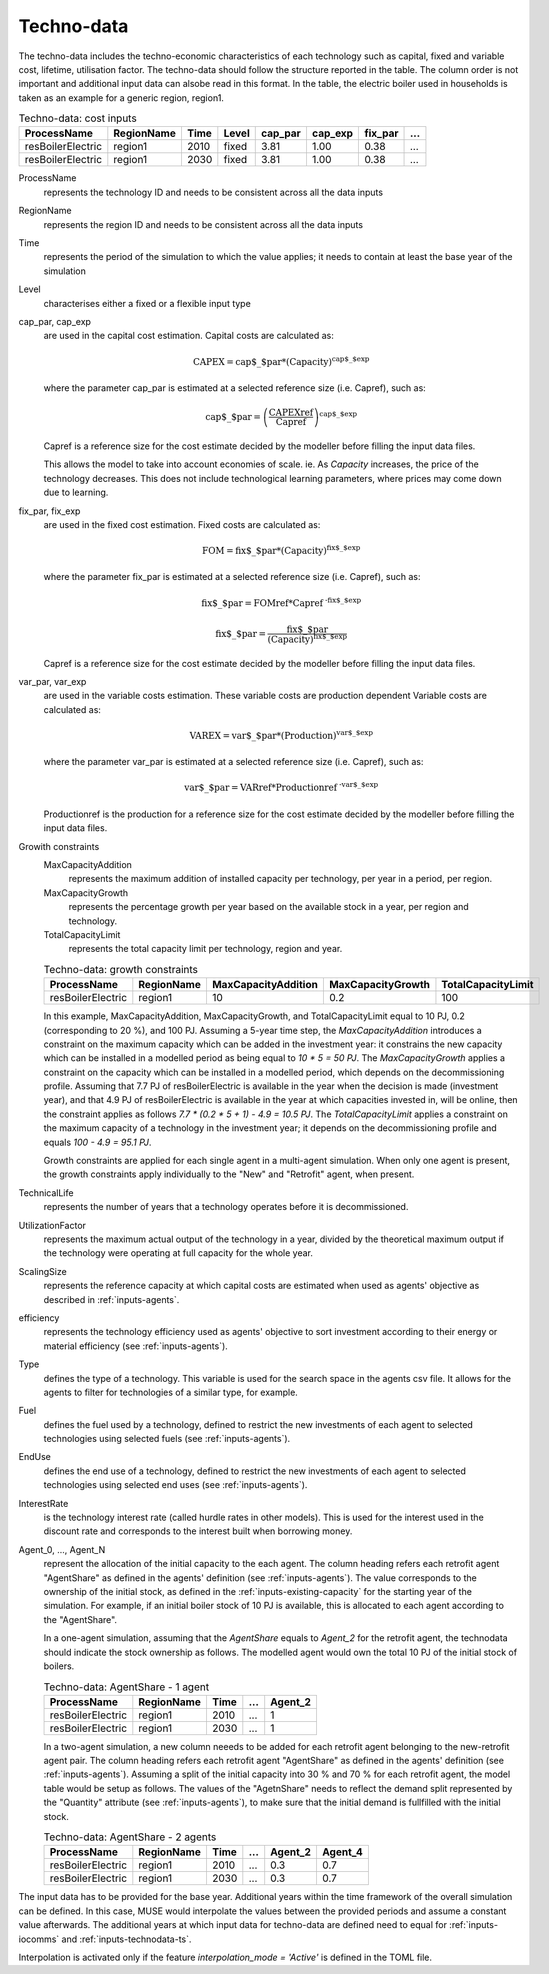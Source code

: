 .. _inputs-technodata:

===========
Techno-data
===========
The techno-data includes the techno-economic characteristics of each technology such
as capital, fixed and variable cost, lifetime, utilisation factor.
The techno-data should follow the structure reported in the table. The column order
is not important and additional input data can alsobe read in this format. In the table,
the electric boiler used in households is taken as an example for a generic region, region1.


.. csv-table:: Techno-data: cost inputs
   :header: ProcessName, RegionName, Time, Level, cap_par, cap_exp, fix_par, ...
       
   resBoilerElectric, region1, 2010, fixed, 3.81, 1.00, 0.38, ...
   resBoilerElectric, region1, 2030, fixed, 3.81, 1.00, 0.38, ...


ProcessName
   represents the technology ID and needs to be consistent across all the data inputs

RegionName
   represents the region ID and needs to be consistent across all the data inputs

Time
   represents the period of the simulation to which the value applies; it needs to
   contain at least the base year of the simulation

Level
   characterises either a fixed or a flexible input type

cap_par, cap_exp
   are used in the capital cost estimation. Capital costs are calculated as:
   
   .. math::
   
      \text{CAPEX} = \text{cap$\_$par} * \text{(Capacity)}^\text{cap$\_$exp}

   where the parameter cap_par is estimated at a selected reference size (i.e. Capref),
   such as:
   
   .. math::

      \text{cap$\_$par} = \left(
         \frac{\text{CAPEXref}}{\text{Capref}}
      \right)^{\text{cap$\_$exp}}

   Capref is a reference size for the cost estimate decided by the modeller before filling the input data files.

   This allows the model to take into account economies of scale. ie. As `Capacity` increases, the price of the technology decreases. This does not include technological learning parameters, where prices may come down due to learning.

fix_par, fix_exp
   are used in the fixed cost estimation. Fixed costs are calculated as:
   
   .. math::
   
      \text{FOM} = \text{fix$\_$par} * (\text{Capacity})^\text{fix$\_$exp}


   where the parameter fix_par is estimated at a selected reference size (i.e. Capref),
   such as:

   .. math::

      \text{fix$\_$par} = 
         \text{FOMref} * \text{Capref}^{\text{ -fix$\_$exp}}

   .. math::
   
      \text{fix$\_$par}= \frac{\text{fix$\_$par}}{(\text{Capacity})^\text{fix$\_$exp}}

   Capref is a reference size for the cost estimate decided by the modeller before filling the input data files.

var_par, var_exp
   are used in the variable costs estimation. These variable costs are production
   dependent Variable costs are calculated as:

   .. math::
   
      \text{VAREX} = \text{var$\_$par} * \text{(Production)}^{\text{var$\_$exp}}
           
   where the parameter var_par is estimated at a selected reference size (i.e. Capref),
   such as:
   
   .. math::

      \text{var$\_$par} = \text{VARref} * \text{Productionref}^{\text{ -var$\_$exp}}

   Productionref is the production for a reference size for the cost estimate decided by the modeller before filling the input data files.

Growith constraints
   MaxCapacityAddition
      represents the maximum addition of installed capacity per technology, per year in a period, per region.

   MaxCapacityGrowth
      represents the percentage growth per year based on the available stock in a year, per region and technology.

   TotalCapacityLimit
      represents the total capacity limit per technology, region and year.

   .. csv-table:: Techno-data: growth constraints
      :header: ProcessName,	RegionName,	MaxCapacityAddition,	MaxCapacityGrowth,	TotalCapacityLimit

      resBoilerElectric, region1, 10,	0.2,	100

   In this example, MaxCapacityAddition,	MaxCapacityGrowth, and TotalCapacityLimit equal to 10 PJ, 0.2 (corresponding to 20 \%), and 100 PJ.
   Assuming a 5-year time step, the *MaxCapacityAddition* introduces a constraint on the maximum capacity which can be added in the investment year:
   it constrains the new capacity which can be installed in a modelled period as being equal to *10 * 5 = 50 PJ*. 
   The *MaxCapacityGrowth* applies a constraint on the capacity which can be installed in a modelled period, which depends on the
   decommissioning profile. Assuming that 7.7 PJ of resBoilerElectric is available in the year when the decision is made (investment year), and that 4.9 PJ of
   resBoilerElectric is available in the year at which capacities invested in, will be online, then the constraint applies as follows *7.7 * (0.2 * 5 + 1) - 4.9 = 10.5 PJ*.
   The *TotalCapacityLimit* applies a constraint on the maximum capacity of a technology in the investment year; it depends on the decommissioning profile and equals *100 - 4.9 = 95.1 PJ*. 

   Growth constraints are applied for each single agent in a multi-agent simulation. When only one agent is present, the growth constraints
   apply individually to the "New" and "Retrofit" agent, when present.


TechnicalLife
   represents the number of years that a technology operates before it is decommissioned.

UtilizationFactor
   represents the maximum actual output of the technology in a year, divided by the theoretical maximum output if the technology were operating at full capacity for the whole year.

ScalingSize
   represents the reference capacity at which capital costs are estimated when used as agents' objective as described in :ref:`inputs-agents`.

efficiency
   represents the technology efficiency used as agents' objective to sort investment according to their energy or material efficiency (see :ref:`inputs-agents`).

Type
   defines the type of a technology. This variable is used for the search space in the agents csv file. It allows for the agents to filter for technologies of a similar type, for example.     

Fuel
   defines the fuel used by a technology, defined to restrict the new investments of each agent to selected technologies using selected fuels (see :ref:`inputs-agents`).

EndUse
   defines the end use of a technology, defined to restrict the new investments of each agent to selected technologies using selected end uses (see :ref:`inputs-agents`).

InterestRate
   is the technology interest rate (called hurdle rates in other models).
   This is used for the interest used in the discount rate and corresponds to the interest built when borrowing money.

Agent_0, ..., Agent_N
   represent the allocation of the initial capacity to the each agent.
   The column heading refers each retrofit agent "AgentShare" as defined in the agents' definition (see :ref:`inputs-agents`).
   The value corresponds to the ownership of the initial stock, as defined in the :ref:`inputs-existing-capacity` for the starting year of the simulation. 
   For example, if an initial boiler stock of 10 PJ is available, this is allocated to each agent according to the "AgentShare".

   In a one-agent simulation, assuming that the *AgentShare* equals to *Agent_2* for the retrofit agent, the technodata should indicate the stock ownership as follows.
   The modelled agent would own the total 10 PJ of the initial stock of boilers.

   .. csv-table:: Techno-data: AgentShare - 1 agent
      :header: ProcessName, RegionName, Time, ..., Agent_2
         
      resBoilerElectric, region1, 2010, ..., 1
      resBoilerElectric, region1, 2030, ..., 1

   In a two-agent simulation, a new column neeeds to be added for each retrofit agent belonging to the new-retrofit agent pair.
   The column heading refers each retrofit agent "AgentShare" as defined in the agents' definition (see :ref:`inputs-agents`).
   Assuming a split of the initial capacity into 30 \% and 70 \% for each retrofit agent, the model table would be setup as follows.
   The values of the "AgetnShare" needs to reflect the demand split represented by the "Quantity" attribute (see :ref:`inputs-agents`),
   to make sure that the initial demand is fullfilled with the initial stock.

   .. csv-table:: Techno-data: AgentShare - 2 agents
      :header: ProcessName, RegionName, Time, ..., Agent_2, Agent_4
         
      resBoilerElectric, region1, 2010, ..., 0.3, 0.7
      resBoilerElectric, region1, 2030, ..., 0.3, 0.7
   
The input data has to be provided for the base year. Additional years within the time
framework of the overall simulation can be defined. In this case, MUSE would interpolate
the values between the provided periods and assume a constant value afterwards. The additional 
years at which input data for techno-data are defined need to equal for :ref:`inputs-iocomms` and :ref:`inputs-technodata-ts`.

Interpolation is activated only if the feature *interpolation_mode = 'Active'* is defined in the TOML file.